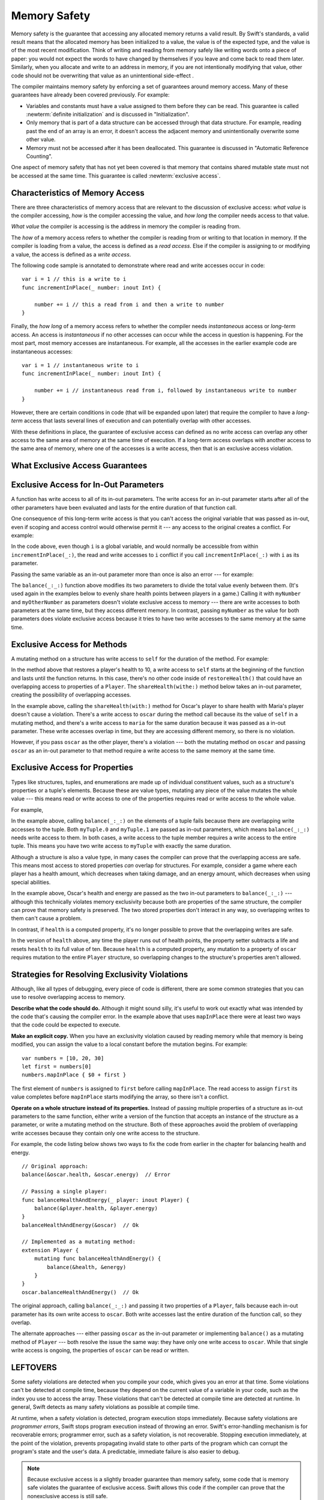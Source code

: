 Memory Safety
=============

Memory safety is the guarantee that accessing any allocated memory returns a valid result.
By Swift's standards, a valid result means that the allocated memory has been initialized to a value,
the value is of the expected type, and the value is of the most recent modification.
Think of writing and reading from memory safely like writing words onto a piece of paper:
you would not expect the words to have changed by themselves if you leave and come back to read them later.
Similarly, when you allocate and write to an address in memory, if you are not intentionally modifying that value,
other code should not be overwriting that value as an unintentional side-effect .

The compiler maintains memory safety by enforcing a set of guarantees around memory access.
Many of these guarantees have already been covered previously. For example:

* Variables and constants must have a value assigned to them
  before they can be read.
  This guarantee is called :newterm:`definite initialization`
  and is discussed in "Initialization".

* Only memory that is part of a data structure
  can be accessed through that data structure.
  For example, reading past the end of an array
  is an error,
  it doesn't access the adjacent memory and unintentionally overwrite some other value.

* Memory must not be accessed after it has been deallocated.
  This guarantee is discussed in "Automatic Reference Counting".

One aspect of memory safety that has not yet been covered is that
memory that contains shared mutable state must not be accessed at the same time.
This guarantee is called :newterm:`exclusive access`.

Characteristics of Memory Access
-------------------------------

.. XXX Convert listings in this section to test code.

There are three characteristics of memory access that are relevant 
to the discussion of exclusive access:
*what value* is the compiler accessing, *how* is the compiler accessing the value, and
*how long* the compiler needs access to that value.

*What value* the compiler is accessing is the address in memory the compiler is reading from.

The *how* of a memory access refers to whether the compiler is reading from or writing to that location in memory. 
If the compiler is loading from a value, the access is defined as a *read access*. 
Else if the compiler is assigning to or modifying a value, the access is defined as a *write access*.

The following code sample is annotated to demonstrate
where read and write accesses occur in code:

::

    var i = 1 // this is a write to i
    func incrementInPlace(_ number: inout Int) {

        number += i // this a read from i and then a write to number
    }

Finally, the *how long* of a memory access refers to whether 
the compiler needs *instantaneous* access or *long-term* access. 
An access is *instantaneous* if no other accesses can occur while the access in question is happening. 
For the most part, most memory accesses are instantaneous.  For example, 
all the accesses in the earlier example code are instantaneous accesses:


::

    var i = 1 // instantaneous write to i
    func incrementInPlace(_ number: inout Int) {

        number += i // instantaneous read from i, followed by instantaneous write to number
    }

However, there are certain conditions in code (that will be expanded upon later) 
that require the compiler to have a *long-term* access that lasts 
several lines of execution and can potentially overlap with other accesses.

With these definitions in place, the guarantee of exclusive access can defined as 
no write access can overlap any other access to the same area of memory at the same time of execution.
If a long-term access overlaps with another access to the same area of memory, 
where one of the accesses is a write access, then that is an exclusive access violation.


What Exclusive Access Guarantees
--------------------------------

.. docnote:: Facts that need to go somewhere...

    - Within a single thread (use TSan for multithreading)...
    - When working with shared mutable state...
    - It's guaranteed not accessed by two pieces of code at the same time
    - Except for two overlapping reads
    - And except for things that we can prove are safe

Exclusive Access for In-Out Parameters
--------------------------------------

A function has write access
to all of its in-out parameters.
The write access for an in-out parameter starts
after all of the other parameters have been evaluated
and lasts for the entire duration of that function call.

.. docnote:: Possible example of the "after all other parameters" rule?

One consequence of this long-term write access
is that you can't access the original
variable that was passed as in-out,
even if scoping and access control would otherwise permit it ---
any access to the original creates a conflict.
For example:

.. testcode:: memory-increment

    -> var i = 1
    ---
    -> func incrementInPlace(_ number: inout Int) {
           number += i
       }
    ---
    -> incrementInPlace(&i)  // Error
    xx Simultaneous accesses to 0x10e8667d8, but modification requires exclusive access.
    xx Previous access (a modification) started at  (0x10e86b032).
    xx Current access (a read) started at:

In the code above,
even though ``i`` is a global variable,
and would normally be accessible from within ``incrementInPlace(_:)``,
the read and write accesses to ``i`` conflict
if you call ``incrementInPlace(_:)`` with ``i`` as its parameter.

.. image:: ../images/memory_increment_2x.png
   :align: center

.. docnote:: FIGURE: add underscored parameter label: (_ number: inout Int)

.. docnote:: Code listing & figure: Replace i with a better name.

Passing the same variable as an in-out parameter more than once
is also an error --- for example:

.. testcode:: memory-balance

    -> func balance(_ x: inout Int, _ y: inout Int) {
           let sum = x + y
           x = sum / 2
           y = sum - x
       }
    -> var myNumber = 42
    -> var myOtherNumber = 9000
    << // myNumber : Int = 42
    << // myOtherNumber : Int = 9000
    -> balance(&myNumber, &myOtherNumber)  // Ok
    -> balance(&myNumber, &myNumber)  // Error
    !! <REPL Input>:1:20: error: inout arguments are not allowed to alias each other
    !! balance(&myNumber, &myNumber)  // Error
    !!                    ^~~~~~~~~
    !! <REPL Input>:1:9: note: previous aliasing argument
    !! balance(&myNumber, &myNumber)  // Error
    !!         ^~~~~~~~~
    !! <REPL Input>:1:9: error: overlapping accesses to 'myNumber', but modification requires exclusive access; consider copying to a local variable
    !! balance(&myNumber, &myNumber)  // Error
    !!                    ^~~~~~~~~
    !! <REPL Input>:1:20: note: conflicting access is here
    !! balance(&myNumber, &myNumber)  // Error
    !!         ^~~~~~~~~

The ``balance(_:_:)`` function above
modifies its two parameters
to divide the total value evenly between them.
(It's used again in the examples below
to evenly share health points between players in a game.)
Calling it with ``myNumber`` and ``myOtherNumber`` as parameters
doesn't violate exclusive access to memory ---
there are write accesses to both parameters at the same time,
but they access different memory.
In contrast,
passing ``myNumber`` as the value for both parameters
does violate exclusive access
because it tries to have two write accesses
to the same memory at the same time.

.. XXX This is a generalization of existing rules around inout.
   Worth revisiting the discussion in the guide/reference
   to adjust wording there, now that it's a consequence of a general rule
   instead of a one-off rule specifically for in-out parameters.

Exclusive Access for Methods
----------------------------

.. This (probably?) applies to all value types,
   but structures are the only place you can observe it.
   Enumerations can have mutating methods
   but you can't mutate their associated values in place,
   and tuples can't have methods.

A mutating method on a structure has write access to ``self``
for the duration of the method.
For example:

.. docnote:: This behaves like self is passed to the method as inout
             because, under the hood, that's exactly what happens.

.. testcode:: memory-player-share-with-self

    >> func balance(_ x: inout Int, _ y: inout Int) {
    >>     let sum = x + y
    >>     x = sum / 2
    >>     y = sum - x
    >> }
    -> struct Player {
           var name: String
           var health: Int
           var energy: Int
           mutating func restoreHealth() {
               health = 10
           }
       }

In the method above that restores a player's health to 10,
a write access to ``self`` starts at the beginning of the function
and lasts until the function returns.
In this case, there's no other code
inside of ``restoreHealth()``
that could have an overlapping access to properties of a ``Player``.
The ``shareHealth(withe:)`` method below takes an in-out parameter,
creating the possibility of overlapping accesses.

.. testcode:: memory-player-share-with-self

    -> extension Player {
           mutating func shareHealth(with player: inout Player) {
               balance(&player.health, &health)
           }
       }
    ---
    -> var oscar = Player(name: "Oscar", health: 10, energy: 10)
    -> var maria = Player(name: "Maria", health: 5, energy: 10)
    << // oscar : Player = REPL.Player(name: "Oscar", health: 10, energy: 10)
    << // maria : Player = REPL.Player(name: "Maria", health: 5, energy: 10)
    -> oscar.shareHealth(with: &maria)  // Ok
    -> oscar.shareHealth(with: &oscar)  // Error
    !! <REPL Input>:1:25: error: inout arguments are not allowed to alias each other
    !! oscar.shareHealth(with: &oscar)  // Error
    !!                         ^~~~~~
    !! <REPL Input>:1:1: note: previous aliasing argument
    !! oscar.shareHealth(with: &oscar)  // Error
    !! ^~~~~
    !! <REPL Input>:1:1: error: overlapping accesses to 'oscar', but modification requires exclusive access; consider copying to a local variable
    !! oscar.shareHealth(with: &oscar)  // Error
    !!                          ^~~~~
    !! <REPL Input>:1:25: note: conflicting access is here
    !! oscar.shareHealth(with: &oscar)  // Error
    !! ^~~~~~

In the example above,
calling the ``shareHealth(with:)`` method
for Oscar's player to share health with Maria's player
doesn't cause a violation.
There's a write access to ``oscar`` during the method call
because its the value of ``self`` in a mutating method,
and there's a write access to ``maria``
for the same duration
because it was passed as a in-out parameter.
These write accesses overlap in time,
but they are accessing different memory,
so there is no violation.

However,
if you pass ``oscar`` as the other player,
there's a violation ---
both the mutating method on ``oscar``
and passing ``oscar`` as an in-out parameter to that method
require a write access to the same memory at the same time.

Exclusive Access for Properties
-------------------------------

.. docnote:: Outline

   - In general, for value types, access to a property is access to
     the entire structure.  This preserves value semantics.
   - For structs, the compiler can often prove the overlap/violation
     is still safe, so we just let you do it.
   - Note that the above caveat doesn't apply to tuples.
   - For classes, ovrelapping access to different properties is always
     kosher, because there's no value semantics to preserve.

.. General thoughts on classes vs structs

   It's ok to have spooky action at a distance in classes
   because they're already reference types.
   You need to be able to deal with them having overlapping access
   in the same way that you need to deal with them having
   reference semantics.

   Because classes are reference types,
   a mutation to one of the properties of a class instance
   isn't considered a mutation to the class instance as a whole.
   That rule ensures that value semantics are preserved for value types,
   but it doesn't apply to classes, which are reference types.
   It's not unusual to have faraway code change parts of a class.

   Likewise, for structures,
   the language model for mutation is that
   when you assign a new value to a property of a struct,
   it's the moral equivalent of assigning a new value
   to the entire struct.
   There's no reference semantics,
   so no spooky action at a distance,
   and therefore no overlapping access
   (which could cause such a thing)
   is allowed.

Types like structures, tuples, and enumerations
are made up of individual constituent values,
such as a structure's properties or a tuple's elements.
Because these are value types, mutating any piece of the value
mutates the whole value ---
this means read or write access to one of the properties
requires read or write access to the whole value.

For example,

.. testcode:: memory-tuple

    >> func balance(_ x: inout Int, _ y: inout Int) {
    >>     let sum = x + y
    >>     x = sum / 2
    >>     y = sum - x
    >> }
    -> var myTuple = (10, 20)
    << // myTuple : (Int, Int) = (10, 20)
    -> balance(&myTuple.0, &myTuple.1)  // Error
    xx Simultaneous accesses to 0x10794d848, but modification requires exclusive access.
    xx Previous access (a modification) started at  (0x107952037).
    xx Current access (a modification) started at:

In the example above,
calling ``balance(_:_:)`` on the elements of a tuple fails
because there are overlapping write accesses to the tuple.
Both ``myTuple.0`` and ``myTuple.1`` are passed as in-out parameters,
which means ``balance(_:_:)`` needs write access to them.
In both cases, a write access to the tuple member
requires a write access to the entire tuple.
This means you have two write access to ``myTuple`` with exactly the same duration.

Although a structure is also a value type,
in many cases the compiler can prove
that the overlapping access are safe.
This means most access to stored properties *can* overlap for structures.
For example, consider a game where each player
has a health amount, which decreases when taking damage,
and an energy amount, which decreases when using special abilities.

.. testcode:: memory-share-health

    >> struct Player {
    >>     var name: String
    >>     var health: Int
    >>     var energy: Int
    >> }
    >> func balance(_ x: inout Int, _ y: inout Int) {
    >>     let sum = x + y
    >>     x = sum / 2
    >>     y = sum - x
    >> }
    >> func f() {
    -> var oscar = Player(name: "Oscar", health: 10, energy: 10)
    -> balance(&oscar.health, &oscar.energy)  // Ok
    >> }
    >> f()

.. docnote:: The code in the listing above is wrapped in a hidden function
             because this "overlapping property access is safe" caveat really
             only works for local variables, not globals.  Need to add this to
             the discussion.

In the example above,
Oscar's health and energy are passed
as the two in-out parameters to ``balance(_:_:)`` ---
although this technically violates memory exclusivity
because both are properties of the same structure,
the compiler can prove that memory safety is preserved.
The two stored properties don't interact in any way,
so overlapping writes to them can't cause a problem.

In contrast, if ``health`` is a computed property,
it's no longer possible to prove that the overlapping writes are safe.

.. testcode:: memory-computed-property

    -> struct Player {
           var name: String
           var remainingLives = 5
           var energy = 10
           private var _health: Int = 10
           var health: Int {
               get {
                   return _health
               }
               set {
                   if newValue > 0 {
                       _health = newValue
                   } else {
                       remainingLives -= 1
                       _health = 10
                   }
               }
           }
           init(name: String) {
               self.name = name
           }
       }
    >> func balance(_ x: inout Int, _ y: inout Int) {
    >>     let sum = x + y
    >>     x = sum / 2
    >>     y = sum - x
    >> }
    >> func f() {
    -> var oscar = Player(name: "Oscar")
    -> balance(&oscar.health, &oscar.energy)  // Error
    >> }
    >> f()
    !! <REPL Input>:3:11: error: overlapping accesses to 'oscar', but modification requires exclusive access; consider copying to a local variable
    !! balance(&oscar.health, &oscar.energy)  // Error
    !!                        ^~~~~~~~~~~~~
    !! <REPL Input>:3:26: note: conflicting access is here
    !! balance(&oscar.health, &oscar.energy)  // Error
    !!         ^~~~~~~~~~~~~
    !! <REPL Input>:1:1: error: use of unresolved identifier 'f'
    !! f()
    !! ^


.. docnote:: Not quite the right wording here...
   In some places, the compiler could prove this,
   we just made the bright line that it doesn't try
   for getters and setters.
   That would be even more confusing, since you'd have a hidden cliff.

In the version of ``health`` above,
any time the player runs out of health points,
the property setter subtracts a life
and resets ``health`` to its full value of ten.
Because ``health`` is a computed property,
any mutation to a property of ``oscar``
requires mutation to the entire ``Player`` structure,
so overlapping changes to the structure's properties aren't allowed.

.. Because there's no syntax
   to mutate an enum's associated value in place,
   we can't show that overlapping mutations
   to two different associated values on the same enum
   would violate exclusivity.

.. docnote:: REVISION ENDED HERE

Strategies for Resolving Exclusivity Violations
-----------------------------------------------

.. XXX Swap out below with a less throat-clearing intro.

Although, like all types of debugging,
every piece of code is different,
there are some common strategies that you can use
to resolve overlapping access to memory.

**Describe what the code should do.**
Although it might sound silly,
it's useful to work out exactly what was intended
by the code that's causing the compiler error.
In the example above that uses ``mapInPlace``
there were at least two ways
that the code could be expected to execute.

**Make an explicit copy.**
When you have an exclusivity violation
caused by reading memory while that memory is being modified,
you can assign the value to a local constant
before the mutation begins.
For example::

    var numbers = [10, 20, 30]
    let first = numbers[0]
    numbers.mapInPlace { $0 + first }

The first element of ``numbers`` is assigned to ``first``
before calling ``mapInPlace``.
The read access to assign ``first`` its value
completes before ``mapInPlace`` starts modifying the array,
so there isn't a conflict.

.. TR: If you have a conflict using overlapping inout writes,
   you can make an explicit copy using a var,
   and then you have to merge the two values after.

   func (inout foo, closure) { c() }
   var f = 100
   func(&f) { f += 1 }  // Error
   // FIXME: Use a local variable to copy 'f'.

**Operate on a whole structure instead of its properties.**
Instead of passing multiple properties of a structure
as in-out parameters to the same function,
either write a version of the function
that accepts an instance of the structure as a parameter,
or write a mutating method on the structure.
Both of these approaches avoid the problem
of overlapping write accesses
because they contain only one write access to the structure.

.. TR: This won't apply in nearly as many places.
   The same fundamental problem still applies,
   but the example will get more complicated.

For example,
the code listing below shows two ways
to fix the code from earlier in the chapter
for balancing health and energy.

::

    // Original approach:
    balance(&oscar.health, &oscar.energy)  // Error

    // Passing a single player:
    func balanceHealthAndEnergy(_ player: inout Player) {
        balance(&player.health, &player.energy)
    }
    balanceHealthAndEnergy(&oscar)  // Ok

    // Implemented as a mutating method:
    extension Player {
        mutating func balanceHealthAndEnergy() {
            balance(&health, &energy)
        }
    }
    oscar.balanceHealthAndEnergy()  // Ok

The original approach,
calling ``balance(_:_:)`` and passing it two properties of a ``Player``,
fails because each in-out parameter has its own write access
to ``oscar``.
Both write accesses last the entire duration of the function call,
so they overlap.

The alternate approaches ---
either passing ``oscar`` as the in-out parameter
or implementing ``balance()`` as a mutating method of ``Player`` ---
both resolve the issue the same way:
they have only one write access to ``oscar``.
While that single write access is ongoing,
the properties of ``oscar`` can be read or written.

.. docnote:: TR: Is this accurate?

   It looks like the underlying/nested call to balance(_:_:)
   still has two write accesses,
   one to ``health`` and one to ``energy``.
   Is the difference because those in-out write accesses
   are to a local variable of the outer function/method?


LEFTOVERS
---------

.. docnote:: These need to move to a section above or another chapter.

Some safety violations are detected when you compile your code,
which gives you an error at that time.
Some violations can't be detected at compile time,
because they depend on the current value
of a variable in your code,
such as the index you use to access the array.
These violations that can't be detected at compile time
are detected at runtime.
In general,
Swift detects as many safety violations as possible
at compile time.

At runtime,
when a safety violation is detected,
program execution stops immediately.
Because safety violations are *programmer errors*,
Swift stops program execution instead of throwing an error.
Swift's error-handling mechanism is for recoverable errors;
programmer error, such as a safety violation,
is not recoverable.
Stopping execution immediately, at the point of the violation,
prevents propagating invalid state to other parts of the program
which can corrupt the program's state and the user's data.
A predictable, immediate failure is also easier to debug.

.. note::

    Because exclusive access is a slightly broader guarantee
    than memory safety,
    some code that is memory safe
    violates the guarantee of exclusive access.
    Swift allows this code if the compiler can prove
    that the nonexclusive access is still safe.

    Versions of Swift before Swift 4 ensure memory safety
    by agressively making a copy of the shared mutable state
    when a conflicting access is possible.
    The copy is no longer shared, preventing the possibility of conflicts.
    However, the copying appproach has a negative impact
    on performance and memory usage.

    .. TR: Swift 4 does this copying too.
       Frame this in terms as the copying is the *only* thing Swift 3 did.
       The carrot today is that you have a cleaner semantic model,
       not that you don't get copying.
       It lets you actually know that you have non-overlapping access.

-- -- -- -- -- -- 

In Swift,
the term *safety* usually refers to :newTerm:`memory safety` ---
although there are are other kinds of safety,
such as type safety and thread safety.
You can see this naming convention in use
by looking in the standard library
for types and functions that include the word "unsafe" in their name.
Those APIs don't guarantee memory safety,
so it's your responsibility to review your code
when you use them.

-- -- -- -- -- -- 

Move to "Error Handling":

When Swift needs to stop program execution
in a controlled and predictable manner,
it uses a mechanism called a trap.
Although a trap may appear to be the same as a crash to a user
who sees the program suddenly stop,
the control and predictability of a trap
are an important difference.

.. Trapping is also something that Foundation and other frameworks do
   when you violate part of the API contract.
   (Pretty sure that's the same thing there & here.)
   It's implemented there an illegal instruction
   and in the stdlib by Builtin.int_trap().

.. XXX Details about trapping really belong under "Error Handling".
